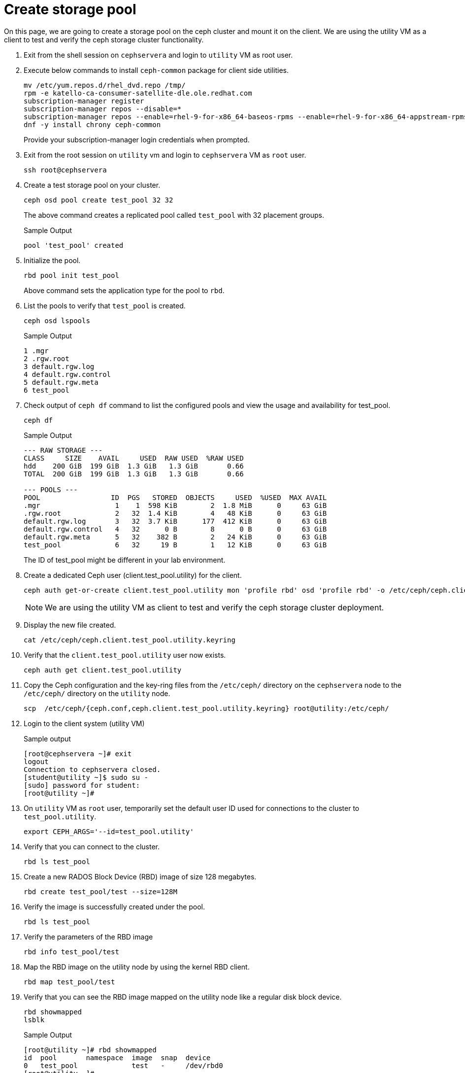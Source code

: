 = Create storage pool

On this page, we are going to create a storage pool on the ceph cluster and mount it on the client.
We are using the utility VM as a client to test and verify the ceph storage cluster functionality.

. Exit from the shell session on `cephservera` and login to `utility` VM as root user.

. Execute below commands to install `ceph-common` package for client side utilities.
+
[source,bash,role=execute]
----
mv /etc/yum.repos.d/rhel_dvd.repo /tmp/
rpm -e katello-ca-consumer-satellite-dle.ole.redhat.com
subscription-manager register
subscription-manager repos --disable=*
subscription-manager repos --enable=rhel-9-for-x86_64-baseos-rpms --enable=rhel-9-for-x86_64-appstream-rpms --enable=rhceph-7-tools-for-rhel-9-x86_64-rpms
dnf -y install chrony ceph-common
----
+
Provide your subscription-manager login credentials when prompted.

. Exit from the root session on `utility` vm and login to `cephservera` VM as `root` user.
+
[source,bash,role=execute]
----
ssh root@cephservera
----

. Create a test storage pool on your cluster.
+
[source,bash,role=execute]
----
ceph osd pool create test_pool 32 32
----
+
The above command creates a replicated pool called `test_pool` with 32 placement groups.
+
.Sample Output
----
pool 'test_pool' created
----

. Initialize the pool.
+
[source,bash,role=execute]
----
rbd pool init test_pool
----
+
Above command sets the application type for the pool to `rbd`.

. List the pools to verify that `test_pool` is created.
+
[source,bash,role=execute]
----
ceph osd lspools
----
+
.Sample Output
----
1 .mgr
2 .rgw.root
3 default.rgw.log
4 default.rgw.control
5 default.rgw.meta
6 test_pool
----

. Check output of `ceph df` command to list the configured pools and view the usage and availability for test_pool.
+
[source,bash,role=execute]
----
ceph df
----
+
.Sample Output
----
--- RAW STORAGE ---
CLASS     SIZE    AVAIL     USED  RAW USED  %RAW USED
hdd    200 GiB  199 GiB  1.3 GiB   1.3 GiB       0.66
TOTAL  200 GiB  199 GiB  1.3 GiB   1.3 GiB       0.66
 
--- POOLS ---
POOL                 ID  PGS   STORED  OBJECTS     USED  %USED  MAX AVAIL
.mgr                  1    1  598 KiB        2  1.8 MiB      0     63 GiB
.rgw.root             2   32  1.4 KiB        4   48 KiB      0     63 GiB
default.rgw.log       3   32  3.7 KiB      177  412 KiB      0     63 GiB
default.rgw.control   4   32      0 B        8      0 B      0     63 GiB
default.rgw.meta      5   32    382 B        2   24 KiB      0     63 GiB
test_pool             6   32     19 B        1   12 KiB      0     63 GiB
----
+
The ID of test_pool might be different in your lab environment.

. Create a dedicated Ceph user (client.test_pool.utility) for the client.
+
[source,bash,role=execute]
----
ceph auth get-or-create client.test_pool.utility mon 'profile rbd' osd 'profile rbd' -o /etc/ceph/ceph.client.test_pool.utility.keyring
----
+
NOTE: We are using the utility VM as client to test and verify the ceph storage cluster deployment.

. Display the new file created.
+
[source,bash,role=execute]
----
cat /etc/ceph/ceph.client.test_pool.utility.keyring
----

. Verify that the `client.test_pool.utility` user now exists.
+
[source,bash,role=execute]
----
ceph auth get client.test_pool.utility
----

. Copy the Ceph configuration and the key-ring files from the `/etc/ceph/` directory on the `cephservera` node to the `/etc/ceph/` directory on the `utility` node.
+
[source,bash,role=execute]
----
scp  /etc/ceph/{ceph.conf,ceph.client.test_pool.utility.keyring} root@utility:/etc/ceph/
----

. Login to the client system (utility VM) 
+
.Sample output
----
[root@cephservera ~]# exit
logout
Connection to cephservera closed.
[student@utility ~]$ sudo su -
[sudo] password for student: 
[root@utility ~]# 
----

. On `utility` VM as `root` user, temporarily set the default user ID used for connections to the cluster to `test_pool.utility`.
+
[source,bash,role=execute]
----
export CEPH_ARGS='--id=test_pool.utility'
----

. Verify that you can connect to the cluster.
+
[source,bash,role=execute]
----
rbd ls test_pool
----

. Create a new RADOS Block Device (RBD) image of size 128 megabytes.
+
[source,bash,role=execute]
----
rbd create test_pool/test --size=128M
----

. Verify the image is successfully created under the pool.
+
[source,bash,role=execute]
----
rbd ls test_pool
----

. Verify the parameters of the RBD image
+
[source,bash,role=execute]
----
rbd info test_pool/test
----

. Map the RBD image on the utility node by using the kernel RBD client.
+
[source,bash,role=execute]
----
rbd map test_pool/test
----

. Verify that you can see the RBD image mapped on the utility node like a regular disk block device.
+
[source,bash,role=execute]
----
rbd showmapped
lsblk
----
+
.Sample Output
----
[root@utility ~]# rbd showmapped
id  pool       namespace  image  snap  device   
0   test_pool             test   -     /dev/rbd0
[root@utility ~]# 
NAME   MAJ:MIN RM  SIZE RO TYPE MOUNTPOINTS
sr0     11:0    1  558K  0 rom  
rbd0   251:0    0  128M  0 disk    <---
vda    252:0    0   10G  0 disk 
├─vda1 252:1    0    1M  0 part 
├─vda2 252:2    0  200M  0 part /boot/efi
├─vda3 252:3    0  600M  0 part /boot
└─vda4 252:4    0  9.2G  0 part /
vdb    252:16   0   40G  0 disk 
└─vdb1 252:17   0   40G  0 part /exports-ocp4
----

. Format the device with an XFS file system
+
[source,bash,role=execute]
----
mkfs.xfs /dev/rbd0
----

. Create a mount point for the file system and mount the file system created on the /dev/rbd0 device.
+
[source,bash,role=execute]
----
mkdir /mnt/rbd
mount /dev/rbd0 /mnt/rbd
----

. Review the file-system usage.
+
[source,bash,role=execute]
----
df /mnt/rbd
----

. Add some content to the file system.
+
[source,bash,role=execute]
----
dd if=/dev/zero of=/mnt/rbd/test1 bs=10M count=1
----

. Review the file-system usage.
+
[source,bash,role=execute]
----
df /mnt/rbd
----

. Review the content of the cluster.
+
[source,bash,role=execute]
----
ceph df
----

. Unmount the file system and unmap the RBD image on the utility node.
+
[source,bash,role=execute]
----
umount /mnt/rbd
rbd unmap /dev/rbd0
rbd showmapped
----

Reference: Red Hat Learning course CL260 version-5.0 - Chapter 6. Providing Block Storage Using RADOS Block Devices
